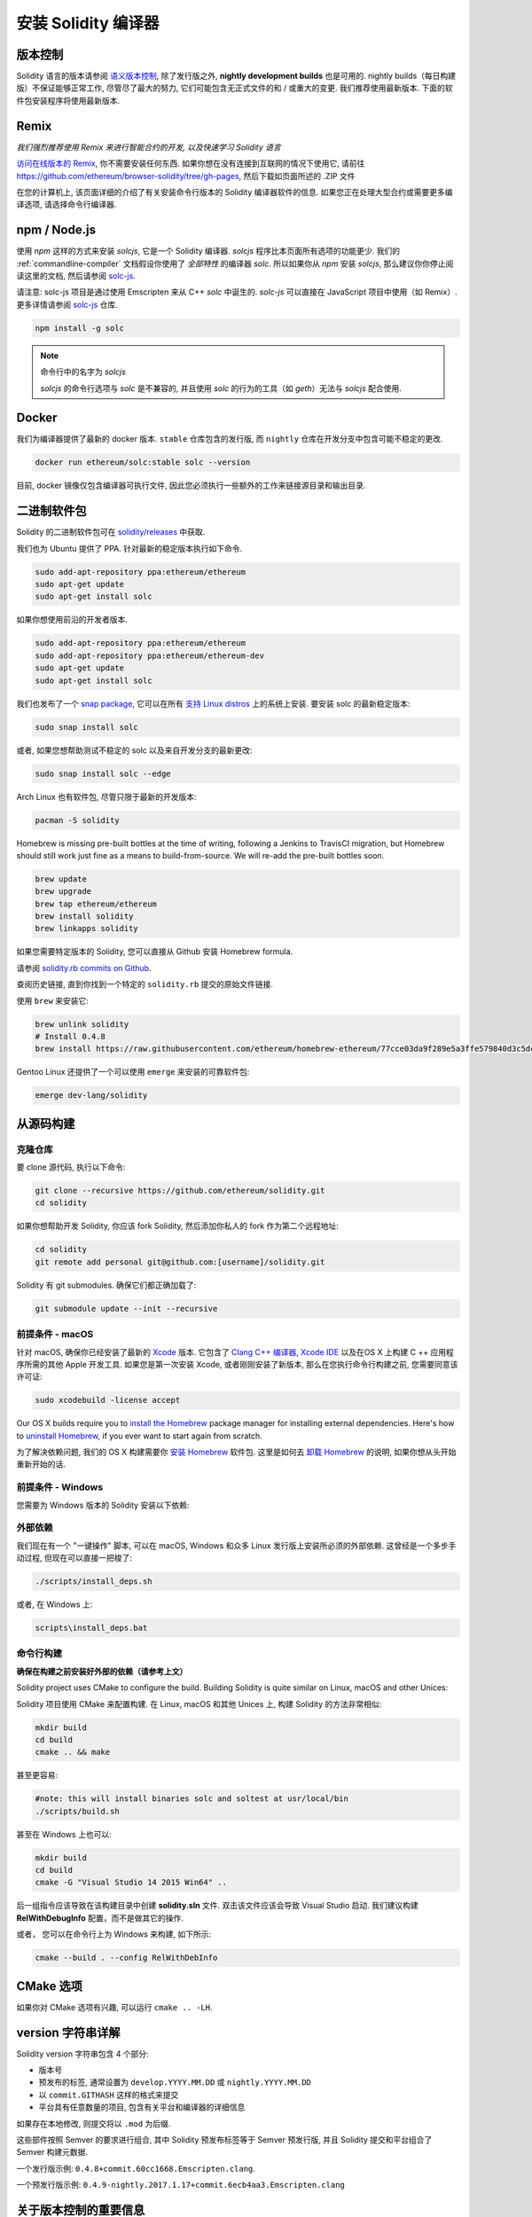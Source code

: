 .. index:: ! installing

.. _installing-solidity:

################################
安装 Solidity 编译器
################################

版本控制
==========

Solidity 语言的版本请参阅 `语义版本控制 <https://semver.org>`_, 除了发行版之外, **nightly development builds** 也是可用的.
nightly builds（每日构建版）不保证能够正常工作, 尽管尽了最大的努力, 它们可能包含无正式文件的和 / 或重大的变更.
我们推荐使用最新版本.
下面的软件包安装程序将使用最新版本.

Remix
=====

*我们强烈推荐使用 Remix 来进行智能合约的开发, 以及快速学习 Solidity 语言*

`访问在线版本的 Remix <https://remix.ethereum.org/>`_, 你不需要安装任何东西.
如果你想在没有连接到互联网的情况下使用它, 请前往 https://github.com/ethereum/browser-solidity/tree/gh-pages, 然后下载如页面所述的 .ZIP 文件

在您的计算机上, 该页面详细的介绍了有关安装命令行版本的 Solidity 编译器软件的信息.
如果您正在处理大型合约或需要更多编译选项, 请选择命令行编译器.

.. _solcjs:

npm / Node.js
=============

使用 `npm` 这样的方式来安装 `solcjs`, 它是一个 Solidity 编译器.
`solcjs` 程序比本页面所有选项的功能更少.
我们的 :ref:`commandline-compiler` 文档假设你使用了 `全部特性` 的编译器 `solc`.
所以如果你从 `npm` 安装 `solcjs`, 那么建议你你停止阅读这里的文档, 然后请参阅 `solc-js <https://github.com/ethereum/solc-js>`_.


请注意: solc-js 项目是通过使用 Emscripten 来从 C++ `solc` 中诞生的.
`solc-js` 可以直接在 JavaScript 项目中使用（如 Remix）.
更多详情请参阅 `solc-js <https://github.com/ethereum/solc-js>`_ 仓库.

.. code:: bash

    npm install -g solc

.. note::

    命令行中的名字为 `solcjs`

    `solcjs` 的命令行选项与 `solc` 是不兼容的, 并且使用 `solc` 的行为的工具（如 `geth`）无法与 `solcjs` 配合使用.

Docker
======

我们为编译器提供了最新的 docker 版本.
``stable`` 仓库包含的发行版, 而 ``nightly`` 仓库在开发分支中包含可能不稳定的更改.

.. code:: bash

    docker run ethereum/solc:stable solc --version

目前, docker 镜像仅包含编译器可执行文件, 因此您必须执行一些额外的工作来链接源目录和输出目录.

二进制软件包
===============

Solidity 的二进制软件包可在 `solidity/releases <https://github.com/ethereum/solidity/releases>`_ 中获取. 

我们也为 Ubuntu 提供了 PPA. 针对最新的稳定版本执行如下命令.

.. code:: bash

    sudo add-apt-repository ppa:ethereum/ethereum
    sudo apt-get update
    sudo apt-get install solc

如果你想使用前沿的开发者版本.

.. code:: bash

    sudo add-apt-repository ppa:ethereum/ethereum
    sudo add-apt-repository ppa:ethereum/ethereum-dev
    sudo apt-get update
    sudo apt-get install solc
    
我们也发布了一个 `snap package <https://snapcraft.io/>`_, 它可以在所有 `支持 Linux distros <https://snapcraft.io/docs/core/install>`_ 上的系统上安装. 要安装 solc 的最新稳定版本:

.. code:: bash

    sudo snap install solc

或者, 如果您想帮助测试不稳定的 solc 以及来自开发分支的最新更改:

.. code:: bash

    sudo snap install solc --edge

Arch Linux 也有软件包, 尽管只限于最新的开发版本:

.. code:: bash

    pacman -S solidity

Homebrew is missing pre-built bottles at the time of writing,
following a Jenkins to TravisCI migration, but Homebrew
should still work just fine as a means to build-from-source.
We will re-add the pre-built bottles soon.

.. code:: bash

    brew update
    brew upgrade
    brew tap ethereum/ethereum
    brew install solidity
    brew linkapps solidity

如果您需要特定版本的 Solidity, 您可以直接从 Github 安装 Homebrew formula.

请参阅 `solidity.rb commits on Github <https://github.com/ethereum/homebrew-ethereum/commits/master/solidity.rb>`_.

查阅历史链接, 直到你找到一个特定的 ``solidity.rb`` 提交的原始文件链接.

使用 ``brew`` 来安装它:

.. code:: bash

    brew unlink solidity
    # Install 0.4.8
    brew install https://raw.githubusercontent.com/ethereum/homebrew-ethereum/77cce03da9f289e5a3ffe579840d3c5dc0a62717/solidity.rb

Gentoo Linux 还提供了一个可以使用 ``emerge`` 来安装的可靠软件包:

.. code:: bash

    emerge dev-lang/solidity

.. _building-from-source:

从源码构建
====================

克隆仓库
--------------------

要 clone 源代码, 执行以下命令:

.. code:: bash

    git clone --recursive https://github.com/ethereum/solidity.git
    cd solidity

如果你想帮助开发 Solidity,
你应该 fork Solidity, 然后添加你私人的 fork 作为第二个远程地址:

.. code:: bash

    cd solidity
    git remote add personal git@github.com:[username]/solidity.git

Solidity 有 git submodules. 确保它们都正确加载了:

.. code:: bash

   git submodule update --init --recursive

前提条件 - macOS
---------------------

针对 macOS, 确保你已经安装了最新的 `Xcode <https://developer.apple.com/xcode/download/>`_ 版本.
它包含了 `Clang C++ 编译器 <https://en.wikipedia.org/wiki/Clang>`_,
`Xcode IDE <https://en.wikipedia.org/wiki/Xcode>`_ 以及在OS X 上构建 C ++ 应用程序所需的其他 Apple 开发工具.
如果您是第一次安装 Xcode, 或者刚刚安装了新版本, 那么在您执行命令行构建之前, 您需要同意该许可证:

.. code:: bash

    sudo xcodebuild -license accept

Our OS X builds require you to `install the Homebrew <http://brew.sh>`_
package manager for installing external dependencies.
Here's how to `uninstall Homebrew
<https://github.com/Homebrew/homebrew/blob/master/share/doc/homebrew/FAQ.md#how-do-i-uninstall-homebrew>`_,
if you ever want to start again from scratch.

为了解决依赖问题, 我们的 OS X 构建需要你 `安装 Homebrew <http://brew.sh>`_ 软件包.
这里是如何去 `卸载 Homebrew
<https://github.com/Homebrew/homebrew/blob/master/share/doc/homebrew/FAQ.md#how-do-i-uninstall-homebrew>`_ 的说明,
如果你想从头开始重新开始的话.

前提条件 - Windows
-----------------------

您需要为 Windows 版本的 Solidity 安装以下依赖:

+------------------------------+-------------------------------------------------------+
| Software（软件）                     | Notes（注意事项）                                                 |
+==============================+=======================================================+
| `Git for Windows`_           | Command-line tool for retrieving source from Github.  |
+------------------------------+-------------------------------------------------------+
| `CMake`_                     | Cross-platform build file generator.                  |
+------------------------------+-------------------------------------------------------+
| `Visual Studio 2015`_        | C++ compiler and dev environment.                     |
+------------------------------+-------------------------------------------------------+

.. _Git for Windows: https://git-scm.com/download/win
.. _CMake: https://cmake.org/download/
.. _Visual Studio 2015: https://www.visualstudio.com/products/vs-2015-product-editions


外部依赖
---------------------

我们现在有一个 "一键操作" 脚本, 可以在 macOS, Windows 和众多 Linux 发行版上安装所必须的外部依赖.
这曾经是一个多步手动过程, 但现在可以直接一把梭了:

.. code:: bash

    ./scripts/install_deps.sh

或者, 在 Windows 上:

.. code:: bat

    scripts\install_deps.bat


命令行构建
------------------

**确保在构建之前安装好外部的依赖（请参考上文）**

Solidity project uses CMake to configure the build.
Building Solidity is quite similar on Linux, macOS and other Unices:

Solidity 项目使用 CMake 来配置构建.
在 Linux, macOS 和其他 Unices 上, 构建 Solidity 的方法非常相似:

.. code:: bash

    mkdir build
    cd build
    cmake .. && make

甚至更容易:

.. code:: bash
    
    #note: this will install binaries solc and soltest at usr/local/bin
    ./scripts/build.sh

甚至在 Windows 上也可以:

.. code:: bash

    mkdir build
    cd build
    cmake -G "Visual Studio 14 2015 Win64" ..

后一组指令应该导致在该构建目录中创建 **solidity.sln** 文件.
双击该文件应该会导致 Visual Studio 启动.
我们建议构建 **RelWithDebugInfo** 配置，而不是做其它的操作.

或者， 您可以在命令行上为 Windows 来构建, 如下所示:

.. code:: bash

    cmake --build . --config RelWithDebInfo

CMake 选项
=============

如果你对 CMake 选项有兴趣, 可以运行 ``cmake .. -LH``.

version 字符串详解
============================

Solidity version 字符串包含 4 个部分:

- 版本号
- 预发布的标签, 通常设置为 ``develop.YYYY.MM.DD`` 或 ``nightly.YYYY.MM.DD``
- 以 ``commit.GITHASH`` 这样的格式来提交
- 平台具有任意数量的项目, 包含有关平台和编译器的详细信息

如果存在本地修改, 则提交将以 ``.mod`` 为后缀.

这些部件按照 Semver 的要求进行组合, 其中 Solidity 预发布标签等于 Semver 预发行版, 并且 Solidity 提交和平台组合了 Semver 构建元数据.

一个发行版示例: ``0.4.8+commit.60cc1668.Emscripten.clang``.

一个预发行版示例: ``0.4.9-nightly.2017.1.17+commit.6ecb4aa3.Emscripten.clang``

关于版本控制的重要信息
======================================

在发布一个版本后, 补丁版本的级别别提升了, 因为我们假设只有补丁级别会随着更改.
我更改被合并时, 版本应该根据 semver 和更改的程度来进行调整.
最后, 一个版本总是与当前的 nightly build（每日构建）的版本一起发布, 但没有 ``prerelease`` 说明符.

示例:

0. 发布 0.4.0 版本
1. 从现在开始, 逐日构建的版本为 0.4.1
2. 介绍了非重大性的更改 - 版本没有变化
3. 介绍了重大性的更改 - 版本提升到 0.5.0
4. 发布 0.5.0 版本

这种行为与 :ref:`version pragma <version_pragma>` 的协作很好.